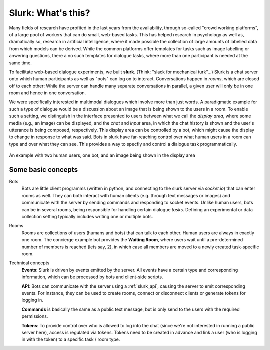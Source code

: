 .. _slurk_about:

=========================================
Slurk: What's this?
=========================================

Many fields of research have profited in the last years from the availability, through so-called "crowd working platforms", of a large pool of workers that can do small, web-based tasks. This has helped research in psychology as well as, dramatically so, research in artificial intelligence, where it made possible the collection of large amounts of labelled data from which models can be derived. While the common platforms offer templates for tasks such as image labelling or anwering questions, there a no such templates for dialogue tasks, where more than one participant is needed at the same time.

To facilitate web-based dialogue experiments, we built **slurk**. (Think: "slack for mechanical turk"...) Slurk is a chat server onto which human participants as well as "bots" can log on to interact. Conversations happen in *rooms*, which are closed off to each other: While the server can handle many separate conversations in parallel, a given user will only be in one room and hence in one conversation.

We were specifically interested in multimodal dialogues which involve more than just words. A paradigmatic example for such a type of dialogue would be a discussion about an image that is being shown to the users in a room. To enable such a setting, we distinguish in the interface presented to users between what we call the *display area*, where some media (e.g., an image) can be displayed, and the *chat* and *input* area, in which the chat history is shown and the user's utterance is being composed, respectively. This display area can be controlled by a bot, which might cause the display to change in response to what was said. Bots in slurk have far-reaching control over what human users in a room can type and over what they can see. This provides a way to specfiy and control a dialogue task programmatically.



.. _screenshot_image:
.. figure:: example_interaction.png
   :align: center
   :scale: 60 %

   An example with two human users, one bot, and an image being shown in the display area



Some basic concepts
~~~~~~~~~~~~~~~~~~~~

Bots
  Bots are little client programms (written in python, and connecting to the slurk server via `socket.io`) that can
  enter rooms as well. They can both interact with human clients (e.g. through text messages or images) and communicate
  with the server by sending commands and responding to socket events. Unlike human users, bots can be in several rooms,
  being responsible for handling certain dialogue *tasks*. Defining an experimental or data collection setting typically
  includes writing one or multiple bots.

Rooms
  Rooms are collections of users (humans and bots) that can talk to each other. Human users are always in exactly one
  room. The concierge example bot provides the **Waiting Room**, where users wait until a pre-determined number of members
  is reached (lets say, 2), in which case all members are moved to a newly created task-specific room.

Technical concepts
  **Events**: Slurk is driven by events emitted by the server. All events have a certain type and corresponding
  information, which can be processed by bots and client-side scripts.

  **API**: Bots can communicate with the server using a :ref:`slurk_api`, causing the server to emit corresponding
  events. For instance, they can be used to create rooms, connect or disconnect clients or generate tokens for logging
  in.

  **Commands** is basically the same as a public text message, but is only send to the users with the required
  permissions.

  **Tokens**: To provide control over who is allowed to log into the chat (since we're not interested in running a
  public server here), access is regulated via tokens. Tokens need to be created in advance and link a user (who is
  logging in with the token) to a specific task / room type.
